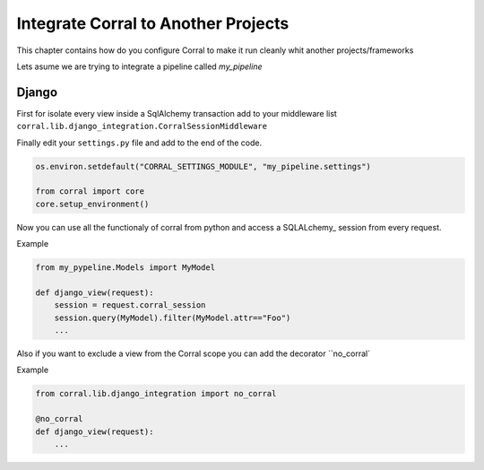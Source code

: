 Integrate Corral to Another Projects
====================================

This chapter contains how do you configure Corral to make it run
cleanly whit another projects/frameworks

Lets asume we are trying to integrate a pipeline called *my_pipeline*


Django
------

First for isolate every view inside a SqlAlchemy transaction add to your
middleware list ``corral.lib.django_integration.CorralSessionMiddleware``


Finally edit your ``settings.py`` file and add to the end of the code.

.. code-block:: python

	os.environ.setdefault("CORRAL_SETTINGS_MODULE", "my_pipeline.settings")

	from corral import core
	core.setup_environment()

Now you can use all the functionaly of corral from python
and access a SQLALchemy_ session from every request.

Example

.. code-block:: python

    from my_pypeline.Models import MyModel

    def django_view(request):
        session = request.corral_session
        session.query(MyModel).filter(MyModel.attr=="Foo")
        ...


Also if you want to exclude a view from the Corral scope you can
add the decorator ``no_corral`

Example

.. code-block:: python

    from corral.lib.django_integration import no_corral

    @no_corral
    def django_view(request):
        ...


